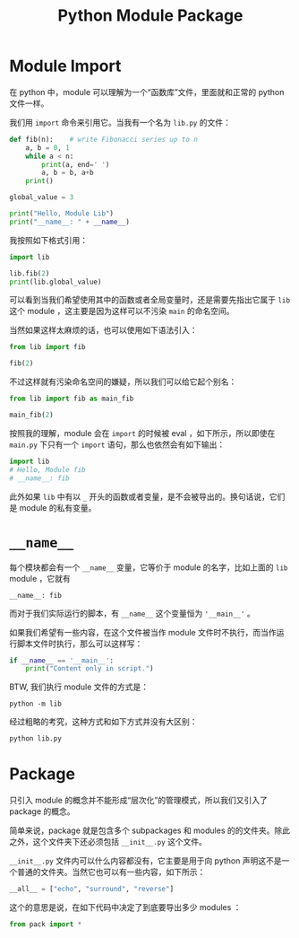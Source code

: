 :PROPERTIES:
:ID:       25f5aae7-9ca2-4b4e-8236-1387ab9eede9
:END:
#+title: Python Module Package

* Module Import
在 python 中，module 可以理解为一个“函数库”文件，里面就和正常的 python 文件一样。

我们用 ~import~ 命令来引用它。当我有一个名为 =lib.py= 的文件：

#+begin_src python
def fib(n):    # write Fibonacci series up to n
    a, b = 0, 1
    while a < n:
        print(a, end=' ')
        a, b = b, a+b
    print()

global_value = 3

print("Hello, Module Lib")
print("__name__: " + __name__)
#+end_src

我按照如下格式引用：

#+begin_src python
import lib

lib.fib(2)
print(lib.global_value)
#+end_src

可以看到当我们希望使用其中的函数或者全局变量时，还是需要先指出它属于 ~lib~ 这个 module ，这主要是因为这样可以不污染 ~main~ 的命名空间。

当然如果这样太麻烦的话，也可以使用如下语法引入：

#+begin_src python
from lib import fib

fib(2)
#+end_src

不过这样就有污染命名空间的嫌疑，所以我们可以给它起个别名：

#+begin_src python
from lib import fib as main_fib

main_fib(2)
#+end_src

按照我的理解，module 会在 ~import~ 的时候被 eval ，如下所示，所以即使在 =main.py= 下只有一个 ~import~ 语句，那么也依然会有如下输出：

#+begin_src python
import lib
# Hello, Module fib
# __name__: fib
#+end_src

此外如果 ~lib~ 中有以 ~_~ 开头的函数或者变量，是不会被导出的。换句话说，它们是 module 的私有变量。

* ~__name__~
每个模块都会有一个 ~__name__~ 变量，它等价于 module 的名字，比如上面的 ~lib~ module ，它就有

#+begin_src text
__name__: fib
#+end_src

而对于我们实际运行的脚本，有 ~__name__~ 这个变量恒为 ~'__main__'~ 。

如果我们希望有一些内容，在这个文件被当作 module 文件时不执行，而当作运行脚本文件时执行，那么可以这样写：

#+begin_src python
if __name__ == '__main__':
    print("Content only in script.")
#+end_src

BTW, 我们执行 module 文件的方式是：

#+begin_src shell
python -m lib
#+end_src

经过粗略的考究，这种方式和如下方式并没有大区别：

#+begin_src shell
python lib.py
#+end_src

* Package
只引入 module 的概念并不能形成“层次化”的管理模式，所以我们又引入了 package 的概念。

简单来说，package 就是包含多个 subpackages 和 modules 的的文件夹。除此之外，这个文件夹下还必须包括 =__init__.py= 这个文件。

=__init__.py= 文件内可以什么内容都没有，它主要是用于向 python 声明这不是一个普通的文件夹。当然它也可以有一些内容，如下所示：

#+begin_src python
__all__ = ["echo", "surround", "reverse"]
#+end_src

这个的意思是说，在如下代码中决定了到底要导出多少 modules ：

#+begin_src python
from pack import *
#+end_src
